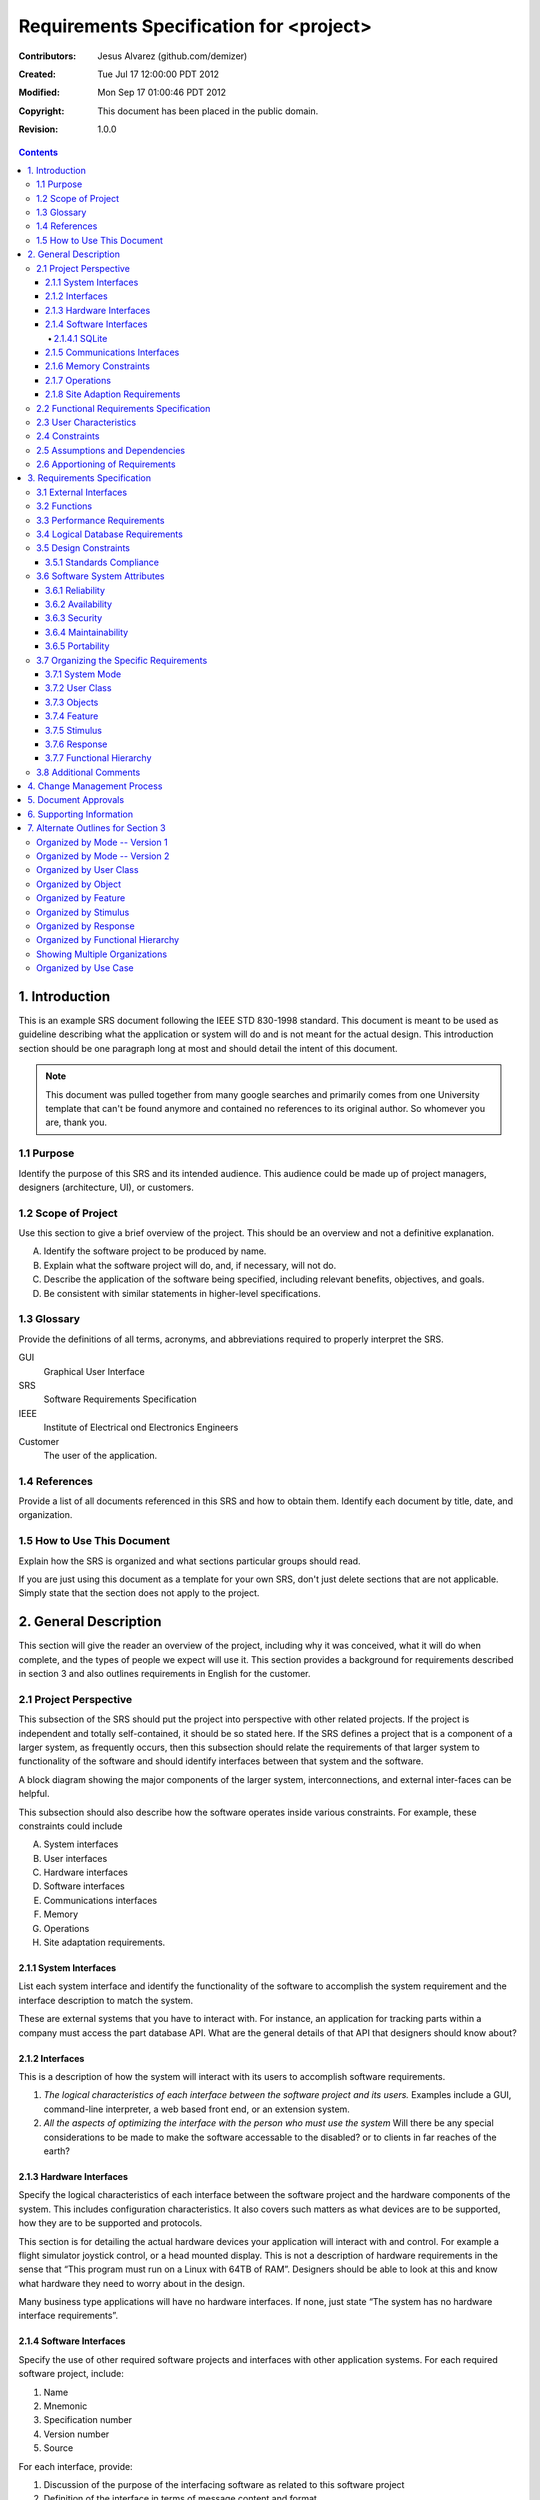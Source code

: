 .. -*- coding: utf-8 -*-

========================================
Requirements Specification for <project>
========================================

:Contributors: Jesus Alvarez (github.com/demizer)
:Created: Tue Jul 17 12:00:00 PDT 2012
:Modified: Mon Sep 17 01:00:46 PDT 2012
:Copyright: This document has been placed in the public domain.
:Revision: 1.0.0

.. contents::

---------------
1. Introduction
---------------

This is an example SRS document following the IEEE STD 830-1998 standard. This
document is meant to be used as guideline describing what the application or
system will do and is not meant for the actual design. This introduction
section should be one paragraph long at most and should detail the intent of
this document.


.. Note:: This document was pulled together from many google searches and
          primarily comes from one University template that can't be found
          anymore and contained no references to its original author. So
          whomever you are, thank you.


1.1 Purpose
===========

Identify the purpose of this SRS and its intended audience. This audience could
be made up of project managers, designers (architecture, UI), or customers.

1.2 Scope of Project
====================

Use this section to give a brief overview of the project. This should be an
overview and not a definitive explanation.

A. Identify the software project to be produced by name.

#. Explain what the software project will do, and, if necessary, will not do.

#. Describe the application of the software being specified, including relevant
   benefits, objectives, and goals.

#. Be consistent with similar statements in higher-level specifications.

1.3 Glossary
============

Provide the definitions of all terms, acronyms, and abbreviations required to
properly interpret the SRS.

GUI
    Graphical User Interface

SRS
    Software Requirements Specification

IEEE
    Institute of Electrical ond Electronics Engineers

Customer
    The user of the application.

1.4 References
==============

Provide a list of all documents referenced in this SRS and how to obtain them.
Identify each document by title, date, and organization.

1.5 How to Use This Document
============================

Explain how the SRS is organized and what sections particular groups should
read.

If you are just using this document as a template for your own SRS, don't just
delete sections that are not applicable. Simply state that the section does not
apply to the project.

----------------------
2. General Description
----------------------

This section will give the reader an overview of the project, including why it
was conceived, what it will do when complete, and the types of people we expect
will use it. This section provides a background for requirements described in
section 3 and also outlines requirements in English for the customer.

2.1 Project Perspective
=======================

This subsection of the SRS should put the project into perspective with other
related projects. If the project is independent and totally self-contained, it
should be so stated here. If the SRS defines a project that is a component of a
larger system, as frequently occurs, then this subsection should relate the
requirements of that larger system to functionality of the software and should
identify interfaces between that system and the software.

A block diagram showing the major components of the larger system,
interconnections, and external inter-faces can be helpful.

This subsection should also describe how the software operates inside various
constraints. For example, these constraints could include

A. System interfaces

#. User interfaces

#. Hardware interfaces

#. Software interfaces

#. Communications interfaces

#. Memory

#. Operations

#. Site adaptation requirements.

2.1.1 System Interfaces
-----------------------

List each system interface and identify the functionality of the software to
accomplish the system requirement and the interface description to match the
system.

These are external systems that you have to interact with. For instance, an
application for tracking parts within a company must access the part database
API. What are the general details of that API that designers should know about?

2.1.2 Interfaces
----------------

This is a description of how the system will interact with its users to
accomplish software requirements.

#. *The logical characteristics of each interface between the software project
   and its users.* Examples include a GUI, command-line interpreter, a web
   based front end, or an extension system.

#. *All the aspects of optimizing the interface with the person who must use
   the system* Will there be any special considerations to be made to make the
   software accessable to the disabled? or to clients in far reaches of the
   earth?

2.1.3 Hardware Interfaces
-------------------------

Specify the logical characteristics of each interface between the software
project and the hardware components of the system. This includes configuration
characteristics. It also covers such matters as what devices are to be
supported, how they are to be supported and protocols.

This section is for detailing the actual hardware devices your application will
interact with and control. For example a flight simulator joystick control, or
a head mounted display. This is not a description of hardware requirements in
the sense that “This program must run on a Linux with 64TB of RAM”. Designers
should be able to look at this and know what hardware they need to worry about
in the design.

Many business type applications will have no hardware interfaces. If none, just
state “The system has no hardware interface requirements”.

2.1.4 Software Interfaces
-------------------------

Specify the use of other required software projects and interfaces with other
application systems. For each required software project, include:

#. Name

#. Mnemonic

#. Specification number

#. Version number

#. Source

For each interface, provide:

#. Discussion of the purpose of the interfacing software as related to this
   software project

#. Definition of the interface in terms of message content and format

Here we document the APIs, versions of software that we do not have to write,
but that our system has to use. For instance if your customer uses SQLite
and you are required to use that, then you need to specify i.e.,

2.1.4.1 SQLite
~~~~~~~~~~~~~~

The system must use SQLite 3.0 and above as its database component. This is to
allow the database to be portable and easily maintainable.

A key point to remember is that you do NOT want to specify software here that
you think would be good to use. This is only for **customer-specified systems**
that you **have** to interact with. Choosing SQLite as a DB without a customer
requirement is a Design choice, not a requirement. This is a subtle but
important point to writing good requirements and not over-constraining the
design.

2.1.5 Communications Interfaces
-------------------------------

Specify the various interfaces to communications such as local network
protocols, etc. These are protocols you will need to directly interact with.
If you happen to use web services transparently to your application then do not
list it here. If you are using a custom protocol to communicate between
systems, then document that protocol here so designers know what to design. If
it is a standard protocol, you can reference an existing document or RFC.

2.1.6 Memory Constraints
------------------------

Specify any applicable characteristics and limits on primary and secondary
memory. Don’t just make up something here. If all the customer’s machines have
only 128K of RAM, then your target design has got to come in under 128K so
there is an actual requirement. You could also cite market research here for
shrink-wrap type applications “Focus groups have determined that our target
market has between 256-512M of RAM, therefore the design footprint should not
exceed 256M.” If there are no memory constraints, so state.

2.1.7 Operations
----------------

Specify the normal and special operations required by the user such as:

#. The various modes of operations in the user organization

#. Periods of interactive operations and periods of unattended operations

#. Data processing support functions

#. Backup and recovery operations

.. Note:: This is sometimes specified as part of the User Interfaces section.

If you separate this from the UI stuff earlier, then cover business process
type stuff that would impact the design. For instance, if the company brings
all their systems down at midnight for data backup that might impact the
design. These are all the work tasks that impact the design of an application,
but which might not be located in software.

2.1.8 Site Adaption Requirements
--------------------------------

In this section:

#. Define the requirements for any data or initialization sequences that are
   specific to a given site, mission, or operational mode

#. Specify the site or mission-related features that should be modified to
   adapt the software to a particular installation

If any modifications to the customer’s work area would be required by your
system, then document that here. For example, *“A 100Kw backup generator and
10000 BTU air conditioning system must be installed at the user site prior to
software installation”*.

This could also be software-specific like, *“New data tables created for this
system must be installed on the company’s existing DB server and populated
prior to system activation.”* Any equipment the customer would need to buy or
any software setup that needs to be done so that your system will install and
operate correctly should be documented here.

2.2 Functional Requirements Specification
=========================================

Provide a summary of the major functions that the software will perform.
Sometimes the function summary that is necessary for this part can be taken
directly from the section of the higher-level specification (if one exists)
that allocates particular functions to the software project.

For clarity:

#. The functions should be organized in a way that makes the list of functions
   understandable to the customer or to anyone else reading the document for the
   first time.

#. Textual or graphic methods can be used to show the different functions and
   their relationships. Such a diagram is not intended to show a design of a
   project but simply shows the logical relationships among variables.

This section is what customers want to be most involved with. This describes
the functionality of the system in the language of the customer. What
specifically does the system that will be designed have to do? Drawings are
good, but remember this is a description of what the system needs to do, not
how you are going to build it. (That comes in the design document).

2.3 User Characteristics
========================

Describe those general characteristics of the intended users of the project
including educational level, experience, and technical expertise. Do not state
specific requirements but rather provide the reasons why certain specific
requirements are later specified in section 3.

What is it about your potential user base that will impact the design? Their
experience and comfort with technology will drive UI design. Other
characteristics might actually influence internal design of the system.

2.4 Constraints
================

Provide a general description of any other items that will limit the
developer's options. These can include:

#. Regulatory policies

#. Hardware limitations (for example, signal timing requirements)

#. Interface to other applications

#. Parallel operation

#. Audit functions

#. Control functions

#. Higher-order language requirements

#. Signal handshake protocols (for example, XON-XOFF, ACK-NACK)

#. Reliability requirements

#. Criticality of the application

#. Safety and security considerations

This section captures non-functional requirements in the customers language. A
more formal presentation of these will occur in section 3.

2.5 Assumptions and Dependencies
================================

List each of the factors that affect the requirements stated in the SRS. These
factors are not design constraints on the software but are, rather, any changes
to them that can affect the requirements in the SRS. For example, an assumption
might be that a specific operating system would be available on the hardware
designated for the software project. If, in fact, the operating system were not
available, the SRS would then have to change accordingly.

This section is catch-all for everything else that might influence the design
of the system and that did not fit in any of the categories above.

2.6 Apportioning of Requirements
================================

Identify requirements that may be delayed until future versions of the system.
After you look at the project plan and hours available, you may realize that
you just cannot get everything done. This section divides the requirements into
different sections for development and delivery. Remember to check with the
customer they should prioritize the requirements and decide what does and does
not get done. This can also be useful if you are using an iterative life cycle
model to specify which requirements will map to which interation.

-----------------------------
3. Requirements Specification
-----------------------------

This section contains all the software requirements at a level of detail
sufficient to enable designers to design a system to satisfy those
requirements, and testers to test that the system satisfies those requirements.
Throughout this section, every stated requirement should be externally
perceivable by users, operators, or other external systems. These requirements
should include at a minimum a description of every input (stimulus) into the
system, every output (response) from the system and all functions performed by
the system in response to an input or in support of an output. The following
principles apply:

#. Specific requirements should be stated with all the characteristics of a
   good SRS.

   #. Correct

   #. Unambiguous

   #. Complete

   #. Consistent

   #. Ranked for importance and/or stability

   #. Verifiable

   #. Modifiable

   #. Traceable

#. Specific requirements should be cross-referenced to earlier documents that
   relate.

#. All requirements should be uniquely identifiable (usually via numbering like
   3.1.2.3).

#. Careful attention should be given to organizing the requirements to maximize
   readability (Several alternative organizations are given at end of
   document).

Before examining specific ways of organizing the requirements it is helpful to
understand the various items that comprise requirements as described in the
following subclasses. This section reiterates section 2, but is for developers
not the customer. The customer buys in with section 2, the designers use
section 3 to design and build the actual application.

*Remember this is not design*. Do not require specific software packages, etc
unless the customer specifically requires them. Avoid over-constraining your
requirements.

Each requirement should be uniquely identified for traceability. Usually, they
are numbered 3.1, 3.1.1, 3.1.2.1 etc. Each requirement should also be testable.
Avoid imprecise statements like, *“The system shall be easy to use”*. Avoid
“motherhood and apple pie” type statements, *“The system shall be developed
using good software engineering practice”*

Avoid examples, This is a specification, a designer should be able to read this
spec and build the system without bothering the customer again. Don’t say
things like, *“The system shall accept configuration information such as name
and address.”* The designer doesn’t know if that is the only two data elements
or if there are 200. List every piece of information that is required so the
designers can build the right UI and data tables.

3.1 External Interfaces
=======================

This contains a detailed description of all inputs into and outputs from the
software system. It complements the interface descriptions in section 2 but
does not repeat information there. Remember section 2 presents information
oriented to the customer while section 3 is oriented to the developer.

It contains both content and format as follows:

#. Name of item

#. Description of purpose

#. Source of input or destination of output

#. Valid range, accuracy and/or tolerance

#. Units of measure

#. Timing

#. Relationships to other inputs/outputs

#. Screen formats and organization

#. Window formats and organization

#. Data formats

#. Command formats

#. End messages

3.2 Functions
=============

Functional requirements define the fundamental actions that must take place in
the software in accepting and processing the inputs and in processing and
generating the outputs. These are generally listed as *“shall”* statements
starting with *"The system shall…"*

These include:

- Validity checks on the inputs

- Exact sequence of operations

- Responses to abnormal situation, including

- Overflow

- Communication facilities

- Error handling and recovery

- Effect of parameters

- Relationship of outputs to inputs, including

    - Input/Output sequences

    - Formulas for input to output conversion

It may be appropriate to partition the functional requirements into
sub-functions or sub-processes. This does not imply that the software design
will also be partitioned that way.

3.3 Performance Requirements
============================

This subsection specifies both the static and the dynamic numerical
requirements placed on the software or on human interaction with the software,
as a whole. Static numerical requirements may include:

A. The number of terminals to be supported

#. The number of simultaneous users to be supported

#. Amount and type of information to be handled

Static numerical requirements are sometimes identified under a separate section
entitled capacity.

Dynamic numerical requirements may include, for example, the numbers of
transactions and tasks and the amount of data to be processed within certain
time periods for both normal and peak workload conditions.

All of these requirements should be stated in measurable terms.

For instance,

    *95% of the transactions shall be processed in less than 1 second.*

rather than,

    *An operator shall not have to wait for the transaction to complete.*

.. Note:: Numerical limits applied to one specific function are normally
          specified as part of the processing subparagraph description of that
          function.

3.4 Logical Database Requirements
=================================

This section specifies the logical requirements for any information that is to
be placed into a database. This may include:

A. Types of information used by various functions

#. Frequency of use

#. Accessing capabilities

#. Data entities and their relationships

#. Integrity constraints

#. Data retention requirements

If the customer provided you with data models, those can be presented here. ER
diagrams (or static class diagrams) can be useful here to show complex data
relationships.

3.5 Design Constraints
======================

Specify design constraints that can be imposed by other standards, hardware
limitations, etc.

3.5.1 Standards Compliance
--------------------------

Specify the requirements derived from existing standards or regulations. They might include:

#. Report format

#. Data naming

#. Accounting procedures

#. Audit Tracing

For example, this could specify the requirement for software to trace
processing activity. Such traces are needed for some applications to meet
minimum regulatory or financial standards. An audit trace requirement may, for
example, state that all changes to a payroll database must be recorded in a
trace file with before and after values.

3.6 Software System Attributes
==============================

There are a number of attributes of software that can serve as requirements. It
is important that required attributes by specified so that their achievement
can be objectively verified. The following items provide a partial list of
examples. These are also known as non-functional requirements or quality
attributes.

These are characteristics the system must possess, but that pervade (or
cross-cut) the design. These requirements have to be testable just like the
functional requirements.

3.6.1 Reliability
-----------------

Specify the factors required to establish the required reliability of the
software system at time of delivery. If you have MTBF requirements, express
them here. This doesn’t refer to just having a program that does not crash.
This has a specific engineering meaning.

3.6.2 Availability
------------------

Specify the factors required to guarantee a defined availability level for the
entire system such as checkpoint, recovery, and restart. This is somewhat
related to reliability. Some systems run only infrequently on-demand (like
GIMP). Some systems have to run 24/7 (like an e-commerce web site). The
required availability will greatly impact the design. What are the requirements
for system recovery from a failure? *“The system shall allow users to restart
the application after failure with the loss of at most 12 characters of
input”*.

3.6.3 Security
--------------

Specify the factors that would protect the software from accidental or
malicious access, use, modification, destruction, or disclosure. Specific
requirements in this area could include the need to:

- Utilize certain cryptographic techniques

- Keep specific log or history data sets

- Assign certain functions to different modules

- Restrict communications between some areas of the program

- Check data integrity for critical variables

3.6.4 Maintainability
---------------------

Specify attributes of software that relate to the ease of maintenance of the
software itself. There may be some requirement for certain modularity,
interfaces, complexity, etc. Requirements should not be placed here just
because they are thought to be good design practices.

3.6.5 Portability
-----------------

Specify attributes of software that relate to the ease of porting the software
to other host machines and/or operating systems. This may include:

A) Percentage of components with host-dependent code

#. Percentage of code that is host dependent

#. Use of a proven portable language

#. Use of a particular compiler or language subset

#. Use of a particular operating system

3.7 Organizing the Specific Requirements
========================================

.. Note:: This section (including sections 3.7.n) are not sections that should
          be included in your final document. Their purpose is to discuss how to
          organize the requirements you write in section 3.2. At the end of
          this section multiple examples are provided as a guide on alternative
          organizations for section 3.2. Choose ONE organization best suited
          for the system you are writing requirements for.

For anything but trivial systems the detailed requirements tend to be
extensive. For this reason, it is recommended that careful consideration be
given to organizing these in a manner optimal for understanding. There is no
one optimal organization for all systems. Different classes of systems lend
themselves to different organizations of requirements in section 3. Some of
these organizations are described in the following sub-sections.

3.7.1 System Mode
-----------------

Some systems behave quite differently depending on the mode of operation. When
organizing by mode there are two possible outlines. The choice depends on
whether interfaces and performance are dependent on mode.

3.7.2 User Class
----------------

Some systems provide different sets of functions to different classes of users.
For example, an elevator control system presents different capabilities to
passengers, maintenance workers, and firefighters.

3.7.3 Objects
-------------

Objects are real-world entities that have a counterpart within the system. For
example, in a patient monitoring system, objects include patients, sensors,
nurses, rooms, physicians, medicines, etc. Associated with each object is a set
of attributes (of that object) and functions (performed by that object). These
functions are also called services, methods, or processes. Note that sets of
objects may share attributes and services. These are grouped together as
classes.

3.7.4 Feature
-------------

A feature is an externally desired service by the system that may require a
sequence of inputs to effect the desired result. For example, in a telephone
system, features include local call, call forwarding, and conference call.
Each feature is generally described in as sequence eof stimulus-response pairs.

3.7.5 Stimulus
--------------

Some systems can be best organized by describing their functions in terms of
stimuli. For example, the functions of an automatic aircraft landing system may
be organized into sections for loss of power, wind shear, sudden change in
roll, vertical velocity excessive, etc.

3.7.6 Response
--------------

Some systems can be best organized by describing all the functions in support
of the generation of a response. For example, the functions of a personnel
system may be organized into sections corresponding to all functions associated
with generating paychecks, all functions associated with generating a current
list of employees, etc.

3.7.7 Functional Hierarchy
--------------------------

When none of the above organizational schemes prove helpful, the overall
functionality can be organized into a hierarchy of functions organized by
either common inputs, common outputs, or common internal data access. Data ßow
diagrams and data dictionaries can be used to show the relationships between
and among the functions and data.

3.8 Additional Comments
=======================

Whenever a new SRS is contemplated, more than one of the organizational
techniques given in 3.7 may be appropriate. In such cases, organize the
specific requirements for multiple hierarchies tailored to the specific needs
of the system under specification.

Three are many notations, methods, and automated support tools available to aid
in the documentation of requirements. For the most part, their usefulness is a
function of organization. For example, when organizing by mode, finite state
machines or state charts may prove helpful; when organizing by object,
object-oriented analysis may prove helpful; when organizing by feature,
stimulus-response sequences may prove helpful; when organizing by functional
hierarchy, data flow diagrams and data dictionaries may prove helpful.

In any of the outlines below, those sections called “Functional Requirement *i*"
may be described in native language, in pseudocode, in a system definition
language, or in four subsections titled: Introduction, Inputs, Processing,
Outputs.

----------------------------
4. Change Management Process
----------------------------

Identify the change management process to be used to identify, log, evaluate,
and update the SRS to reflect changes in project scope and requirements. How
are you going to control changes to the requirements. Can the customer just
call up and ask for something new? Does your team have to reach consensus? How
do changes to requirements get submitted to the team? Formally in writing,
email or phone call?

---------------------
5. Document Approvals
---------------------

Identify the approvers of the SRS document. Approver name, signature, and date
should be used.

-------------------------
6. Supporting Information
-------------------------

The supporting information makes the SRS easier to use. It includes:

- Table of Contents

- Index

- Appendices

The Appendices are not always considered part of the actual requirements
specification and are not always necessary. They may include:

A. Sample I/O formats, descriptions of cost analysis studies, results of user surveys

#. Supporting or background information that can help the readers of the SRS

#. A description of the problems to be solved by the software

#. Special packaging instructions for the code and the media to meet security,
   export, initial loading, or other requirements

When Appendices are included, the SRS should explicitly state whether or not
the Appendices are to be considered part of the requirements.

-----------------------------------
7. Alternate Outlines for Section 3
-----------------------------------

Tables on the following pages provide alternate ways to structure section 3 on
the specific requirements. You should pick the best one of these to organize
section 3 requirements.

Organized by Mode -- Version 1
==============================

Requirements ordered by software mode, layout version 1.

::

    3. Requirements Specification
        3.1 External Interfaces
            3.1.1 User Interfaces
            3.1.2 Hardware Interfaces
            3.1.3 Software Interfaces
            3.1.4 Communications Interfaces
        3.2 Functional Requirements
            3.2.1 Mode 1
                3.2.1.1 Functional Requirement 1.1
                .....
                3.2.1.n Functional Requirement 1.n
            3.2.2 Mode 2
                .....
            3.2.m Mode m
                3.2.m.1 Functional Requirement m.1
                .....
                3.2.m.n Functional Requirement m.n
        3.3 Performance Requirements
        3.4 Logical Database Requirements
        3.5 Design Constraints
            3.5.1 Standards Compliance
        3.6 Software System Attributes
            3.6.1 Reliability
            3.6.2 Availability
            3.6.3 Security
            3.6.4 Maintainability
            3.6.5 Portability
        3.7 Other Requirements

Organized by Mode -- Version 2
==============================

Requirements ordered by software mode, layout version 2.

::

    3. Requirements Specification
        3.1 Functional Requirements
            3.1.1 Mode 1
                3.1.1.1 External Interfaces
                3.1.1.1 User Interfaces
                3.1.1.2 Hardware Interfaces
                3.1.1.3 Software Interfaces
                3.1.1.4 Communications Interfaces
                3.1.1.2 Functional Requirement
                    3.1.1.2.1 Functional Requirement 1
                    .....
                    3.1.1.2.n Functional Requirement n
                3.1.1.3 Performance
            3.1.2 Mode 2
                .....
            3.1.m Mode m
        3.2 Design Constraints
        3.3 Performance Requirements
        3.4 Logical Database Requirements
        3.5 Design Constraints
            3.5.1 Standards Compliance
        3.6 Software System Attributes
            3.6.1 Reliability
            3.6.2 Availability
            3.6.3 Security
            3.6.4 Maintainability
            3.6.5 Portability
        3.7 Other Requirements

Organized by User Class
=======================

This outline is organized by different types of users, System administrators,
Manogers, Clerks, etc.

::

    3. Requirements Specification
        3.1 External Interfaces
            3.1.1 User Interfaces
            3.1.2 Hardware Interfaces
            3.1.3 Software Interfaces
            3.1.4 Communications interfaces
        3.2 Functional Requirements
            3.2.1 User Class 1
                3.2.1.1 Functional Requirement 1.1
                .....
                3.2.1.n Functional Requirement 1.n
            3.2.2 User Class 2
                .....
            3.2.m User Class m
                3.2.m.1 Functional Requirement m.1
                .....
                3.2.m.n Functional Requirement m.n
        3.3 Performance Requirements
        3.4 Logical Database Requirements
        3.5 Design Constraints
            3.5.1 Standards Compliance
        3.6 Software System Attributes
            3.6.1 Reliability
            3.6.2 Availability
            3.6.3 Security
            3.6.4 Maintainability
            3.6.5 Portability
        3.7 Other Requirements

Organized by Object
===================

Good if you did an object-oriented analysis as part of your requirements.

::

    3. Requirements Specification
        3.1 External Interfaces
            3.1.1 User Interfaces
            3.1.2 Hardware Interfaces
            3.1.3 Software Interfaces
            3.1.4 Communications Interfaces
        3.2 Classes/Objects
            3.2.1 Class/Object 1
                3.2.1.1 Attributes (Direct or Inherited)
                    3.2.1.1.1 Attribute 1
                    .....
                    3.2.1.1.n Attribute n
                3.2.1.2 Functions (Services, Methods, Direct or Inherited)
                    3.2.1.2.1 Functional Requirement 1.1
                    .....
                    3.2.1.2.m Functional Requirement 1.m
                3.2.1.3 Messages (Communications Received or Sent)
            3.2.2 Class/Object 2
            .....
            3.2.p Class/Object p
        3.3 Performance Requirements
        3.4 Logical Database Requirements
        3.5 Design Constraints
            3.5.1 Standards Compliance
        3.6 Software System Attributes
            3.6.1 Reliability
            3.6.2 Availability
            3.6.3 Security
            3.6.4 Maintainability
            3.6.5 Portability
        3.7 Other Requirements

Organized by Feature
====================

Good when there are clearly delimited feature sets.

::

    3. Requirements Specification
        3.1 External Interfaces
            3.1.1 User Interfaces
            3.1.2 Hardware Interfaces
            3.1.3 Software Interfaces
            3.1.4 Communications Interfaces
        3.2 System features
            3.2.1 System Feature 1
                3.2.1.1 Introduction/Purpose of Feature
                3.2.1.2 Stimulus/Response Sequence
                3.2.1.3 Associated Functional Requirements
                    3.2.1.3.1 Functional Requirement 1
                    .....
                    3.2.1.3.n Functional Requirement n
            3.2.2 System Feature 2
            .....
            3.2.m System Feature m
        3.3 Performance Requirements
        3.4 Logical Database Requirements
        3.5 Design Constraints
            3.5.1 Standards Compliance
        3.6 Software System Attributes
            3.6.1 Reliability
            3.6.2 Availability
            3.6.3 Security
            3.6.4 Maintainability
            3.6.5 Portability
        3.7 Other Requirements

Organized by Stimulus
=====================

Good for event driven systems where the events form logical groupings.

::

    3. Requirements Specification
        3.1 External Interfaces
            3.1.1 User Interfaces
            3.1.2 Hardware Interfaces
            3.1.3 Software Interfaces
            3.1.4 Communications Interfaces
        3.2 Functional Requirements
            3.2.1 Stimulus 1
                3.2.1.1 Functional Requirement 1.1
                .....
                3.2.1.n Functional Requirement 1.n
            3.2.2 Stimulus 2
            .....
            3.2.m Stimulus m
                3.2.m.1 Functional Requirement m.1
                .....
                3.2.m.n Functional Requirement m.n
        3.3 Performance Requirements
        3.4 Logical Database Requirements
        3.5 Design Constraints
            3.5.1 Standards Compliance
        3.6 Software System Attributes
            3.6.1 Reliability
            3.6.2 Availability
            3.6.3 Security
            3.6.4 Maintainability
            3.6.5 Portability
        3.7 Other Requirements

Organized by Response
=====================

Good for event driven systems where the responses form logical groupings.

::

    3. Requirements Specification
        3.1 External Interfaces
            3.1.1 User Interfaces
            3.1.2 Hardware Interfaces
            3.1.3 Software Interfaces
            3.1.4 Communications Interfaces
        3.2 Functional Requirements
            3.2.1 Response 1
                3.2.1.1 Functional Requirement 1.1
                .....
                3.2.1.n Functional Requirement 1.n
            3.2.2 Response 2
            .....
            3.2.m Response m
                3.2.m.1 Functional Requirement m.1
                .....
                3.2.m.n Functional Requirement m.n
        3.3 Performance Requirements
        3.4 Logical Database Requirements
        3.5 Design Constraints
            3.5.1 Standards Compliance
        3.6 Software System Attributes
            3.6.1 Reliability
            3.6.2 Availability
            3.6.3 Security
            3.6.4 Maintainability
            3.6.5 Portability
        3.7 Other Requirements

Organized by Functional Hierarchy
=================================

Good if you have done structured analysis as part of your design.

::

    3. Requirements Specification
        3.1 External Interfaces
            3.1.1 User Interfaces
            3.1.2 Hardware Interfaces
            3.1.3 Software Interfaces
            3.1.4 Communications Interfaces
        3.2 Functional Requirements
            3.2.1 Information Flows
                3.2.1.1 Data Flow Diagram 1
                    3.2.1.1.1 Data Entities
                    3.2.1.1.2 Pertinent Processes
                    3.2.1.1.3 Topology
                    .....
                3.2.1.2 Data Flow Diagram 2
                    3.2.1.2.1 Data Entities
                    3.2.1.2.2 Pertinent Processes
                    3.2.1.2.3 Topology
                    .....
                3.2.1.n Data Flow Diagram n
                    3.2.1.n.1 Data Entities
                    3.2.1.n.2 Pertinent Processes
                    3.2.1.n.3 Topology
                    .....
            3.2.2 Process Descriptions
                3.2.2.1 Process 1
                    3.2.2.1.1 Input Data Entities
                    3.2.2.1.2 Algorithm or Formula of Process
                    3.2.2.1.3 Affected Data Entities
                    .....
                3.2.2.2 Process 2
                    3.2.2.2.1 Input Data Entities
                    3.2.2.2.2 Algorithm or Formula of Process
                    3.2.2.2.3 Affected Data Entities
                    .....
                3.2.2.m Process m
                    3.2.2.m.1 Input Data Entities
                    3.2.2.m.2 Algorithm or Formula of Process
                    3.2.2.m.3 Affected Data Entities
                    .....
            3.2.3 Data Construct Specifications
                3.2.3.1 Construct 1
                    3.2.3.1.1 Record Type
                    3.2.3.1.2 Constituent Fields
                    .....
                3.2.3.2 Construct 2
                    3.2.3.2.1 Record Type
                    3.2.3.2.2 Constituent Fields
                    .....
                3.2.3.p Construct p
                    3.2.3.p.1 Record Type
                    3.2.3.p.2 Constituent Fields
                    .....
            3.2.4 Data Dictionary
                3.2.4.1 Data Element 1
                    3.2.4.1.1 Name
                    3.2.4.1.2 Representation
                    3.2.4.1.3 Units/Format
                    3.2.4.1.4 Precision/Accuracy
                    3.2.4.1.5 Range
                    .....
                3.2.4.2 Data Element 2
                    3.2.4.2.1 Name
                    3.2.4.2.2 Representation
                    3.2.4.2.3 Units/Format
                    3.2.4.2.4 Precision/Accuracy
                    3.2.4.2.5 Range
                    .....
                3.2.4.q Data Element q
                    3.2.4.q.1 Name
                    3.2.4.q.2 Representation
                    3.2.4.q.3 Units/Format
                    3.2.4.q.4 Precision/Accuracy
                    3.2.4.q.5 Range
                    .....
        3.3 Performance Requirements
        3.4 Logical Database Requirements
        3.5 Design Constraints
            3.5.1 Standards Compliance
        3.6 Software System Attributes
            3.6.1 Reliability
            3.6.2 Availability
            3.6.3 Security
            3.6.4 Maintainability
            3.6.5 Portability
        3.7 Other Requirements

Showing Multiple Organizations
==============================

Can’t decide? Then glob it all together.

::

    3. Requirements Specification
        3.1 External Interfaces
            3.1.1 User Interfaces
            3.1.2 Hardware Interfaces
            3.1.3 Software Interfaces
            3.1.4 Communications Interfaces
        3.2 Functional Requirements
            3.2.1 User Class 1
                3.2.1.1 Feature 1.1
                    3.2.1.1.1 Introduction/Purpose of Feature
                    3.2.1.1.2 Stimulus/Response Sequence
                    3.2.1.1.3 Associated Functional Requirements
                3.2.1.2 Feature 1.2
                    3.2.1.2.1 Introduction/Purpose of Feature
                    3.2.1.2.2 Stimulus/Response Sequence
                    3.2.1.2.3 Associated Functional Requirements
                    .....
                3.2.1.m Feature 1.m
                    3.2.1.m.1 Introduction/Purpose of Feature
                    3.2.1.m.2 Stimulus/Response Sequence
                    3.2.1.m.3 Associated Functional Requirements
            3.2.2 User class 2
                .....
            3.2.n User class n
                .....
        3.3 Performance Requirements
        3.4 Logical Database Requirements
        3.5 Design Constraints
            3.5.1 Standards Compliance
        3.6 Software System Attributes
            3.6.1 Reliability
            3.6.2 Availability
            3.6.3 Security
            3.6.4 Maintainability
            3.6.5 Portability
        3.7 Other Requirements

Organized by Use Case
=====================

Good when following UML development.

::

    3. Requirements Specification
        3.1 External Actor Descriptions
            3.1.1 Human Actors
            3.1.2 Hardware Actors
            3.1.3 Software System Actors
        3.2 Use Case Descriptions
            3.2.1 Use Case 1
            3.2.2 Use Case 2
            .....
            3.2.n Use Case n
        3.3 Performance Requirements
        3.4 Logical Database Requirements
        3.5 Design Constraints
            3.5.1 Standards Compliance
        3.6 Software System Attributes
            3.6.1 Reliability
            3.6.2 Availability
            3.6.3 Security
            3.6.4 Maintainability
            3.6.5 Portability
        3.7 Other Requirements
